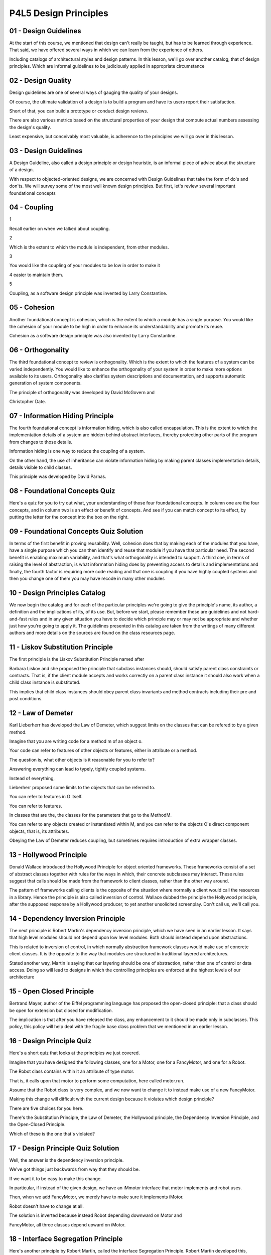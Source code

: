 .. title: P4L5 Design Principles 
.. slug: P4L5 Design Principles 
.. date: 2016-05-28 00:01:20 UTC-08:00
.. tags: notes, mathjax
.. category: 
.. link: 
.. description: 
.. type: text

P4L5 Design Principles
======================


01 - Design Guidelines
----------------------

At the start of this course, we mentioned that design can't really be taught, but has to be learned through experience.
That said, we have offered several ways in which we can learn from the experience of others.


Including catalogs of architectural styles and design patterns. In this lesson, we'll go over another catalog, that of
design principles. Which are informal guidelines to be judiciously applied in appropriate circumstance


02 - Design Quality
-------------------

Design guidelines are one of several ways of gauging the quality of your designs.


Of course, the ultimate validation of a design is to build a program and have its users report their satisfaction.


Short of that, you can build a prototype or conduct design reviews.


There are also various metrics based on the structural properties of your design that compute actual numbers assessing
the design's quality.


Least expensive, but conceivably most valuable, is adherence to the principles we will go over in this lesson.


03 - Design Guidelines
----------------------

A Design Guideline, also called a design principle or design heuristic, is an informal piece of advice about the
structure of a design.


With respect to objected-oriented designs, we are concerned with Design Guidelines that take the form of do's and
don'ts. We will survey some of the most well known design principles. But first, let's review several important
foundational concepts


04 - Coupling
-------------

1


Recall earlier on when we talked about coupling.


2


Which is the extent to which the module is independent, from other modules.


3


You would like the coupling of your modules to be low in order to make it


4 easier to maintain them.


5


Coupling, as a software design principle was invented by Larry Constantine.


05 - Cohesion
-------------

Another foundational concept is cohesion, which is the extent to which a module has a single purpose. You would like the
cohesion of your module to be high in order to enhance its understandability and promote its reuse.


Cohesion as a software design principle was also invented by Larry Constantine.


06 - Orthogonality
------------------

The third foundational concept to review is orthogonality. Which is the extent to which the features of a system can be
varied independently. You would like to enhance the orthogonality of your system in order to make more options available
to its users. Orthogonality also clarifies system descriptions and documentation, and supports automatic generation of
system components.


The principle of orthogonality was developed by David McGovern and


Christopher Date.


07 - Information Hiding Principle
---------------------------------

The fourth foundational concept is information hiding, which is also called encapsulation. This is the extent to which
the implementation details of a system are hidden behind abstract interfaces, thereby protecting other parts of the
program from changes to those details.


Information hiding is one way to reduce the coupling of a system.


On the other hand, the use of inheritance can violate information hiding by making parent classes implementation
details, details visible to child classes.


This principle was developed by David Parnas.


08 - Foundational Concepts Quiz
-------------------------------

Here's a quiz for you to try out what, your understanding of those four foundational concepts. In column one are the
four concepts, and in column two is an effect or benefit of concepts. And see if you can match concept to its effect, by
putting the letter for the concept into the box on the right.


09 - Foundational Concepts Quiz Solution
----------------------------------------

In terms of the first benefit in proving reusability. Well, cohesion does that by making each of the modules that you
have, have a single purpose which you can then identify and reuse that module if you have that particular need. The
second benefit is enabling maximum variability, and that's what orthogonality is intended to support. A third one, in
terms of raising the level of abstraction, is what information hiding does by preventing access to details and
implementations and finally, the fourth factor is requiring more code reading and that one is coupling if you have
highly coupled systems and then you change one of them you may have recode in many other modules


10 - Design Principles Catalog
------------------------------

We now begin the catalog and for each of the particular principles we're going to give the principle's name, its author,
a definition and the implications of its, of its use. But, before we start, please remember these are guidelines and not
hard-and-fast rules and in any given situation you have to decide which principle may or may not be appropriate and
whether just how you're going to apply it. The guidelines presented in this catalog are taken from the writings of many
different authors and more details on the sources are found on the class resources page.


11 - Liskov Substitution Principle
----------------------------------

The first principle is the Liskov Substitution Principle named after


Barbara Liskov and she proposed the principle that subclass instances should, should satisfy parent class constraints or
contracts. That is, if the client module accepts and works correctly on a parent class instance it should also work when
a child class instance is substituted.


This implies that child class instances should obey parent class invariants and method contracts including their pre and
post conditions.


12 - Law of Demeter
-------------------

Karl Lieberherr has developed the Law of Demeter, which suggest limits on the classes that can be refered to by a given
method.


Imagine that you are writing code for a method m of an object o.


Your code can refer to features of other objects or features, either in attribute or a method.


The question is, what other objects is it reasonable for you to refer to?


Answering everything can lead to typely, tightly coupled systems.


Instead of everything,


Lieberherr proposed some limits to the objects that can be referred to.


You can refer to features in O itself.


You can refer to features.


In classes that are the, the classes for the parameters that go to the MethodM.


You can refer to any objects created or instantiated within M, and you can refer to the objects O's direct component
objects, that is, its attributes.


Obeying the Law of Demeter reduces coupling, but sometimes requires introduction of extra wrapper classes.


13 - Hollywood Principle
------------------------

Donald Wallace introduced the Hollywood Principle for object oriented frameworks. These frameworks consist of a set of
abstract classes together with rules for the ways in which, their concrete subclasses may interact. These rules suggest
that calls should be made from the framework to client classes, rather than the other way around.


The pattern of frameworks calling clients is the opposite of the situation where normally a client would call the
resources in a library. Hence the principle is also called inversion of control. Wallace dubbed the principle the
Hollywood principle, after the supposed response by a Hollywood producer, to yet another unsolicited screenplay. Don't
call us, we'll call you.


14 - Dependency Inversion Principle
-----------------------------------

The next principle is Robert Martin's dependency inversion principle, which we have seen in an earlier lesson. It says
that high level modules should not depend upon low level modules. Both should instead depend upon abstractions.


This is related to inversion of control, in which normally abstraction framework classes would make use of concrete
client classes. It is the opposite to the way that modules are structured in traditional layered architectures.


Stated another way, Martin is saying that our layering should be one of abstraction, rather than one of control or data
access. Doing so will lead to designs in which the controlling principles are enforced at the highest levels of our
architecture


15 - Open Closed Principle
--------------------------

Bertrand Mayer, author of the Eiffel programming language has proposed the open-closed principle: that a class should be
open for extension but closed for modification.


The implication is that after you have released the class, any enhancement to it should be made only in subclasses. This
policy, this policy will help deal with the fragile base class problem that we mentioned in an earlier lesson.


16 - Design Principle Quiz
--------------------------

Here's a short quiz that looks at the principles we just covered.


Imagine that you have designed the following classes, one for a Motor, one for a FancyMotor, and one for a Robot.


The Robot class contains within it an attribute of type motor.


That is, it calls upon that motor to perform some computation, here called motor.run.


Assume that the Robot class is very complex, and we now want to change it to instead make use of a new FancyMotor.


Making this change will difficult with the current design because it violates which design principle?


There are five choices for you here.


There's the Substitution Principle, the Law of Demeter, the Hollywood principle, the Dependency Inversion Principle, and
the Open-Closed Principle.


Which of these is the one that's violated?


17 - Design Principle Quiz Solution
-----------------------------------

Well, the answer is the dependency inversion principle.


We've got things just backwards from way that they should be.


If we want it to be easy to make this change.


In particular, if instead of the given design, we have an iMmotor interface that motor implements and robot uses.


Then, when we add FancyMotor, we merely have to make sure it implements iMotor.


Robot doesn't have to change at all.


The solution is inverted because instead Robot depending downward on Motor and


FancyMotor, all three classes depend upward on iMotor.


18 - Interface Segregation Principle
------------------------------------

Here's another principle by Robert Martin, called the Interface Segregation Principle. Robert Martin developed this,
principle, which suggests that clients depend on an interface to a part of a large class's features rather than directly
on the large class.


Note the relationship of this principle to role-based design that we discussed earlier in the course. In role based
design, classes are synthesised from interfaces each of which reflect a role that objects of that class might play.


The implication of this principle, like that of role based design, is that class interfaces should be broken into small
pieces, each corresponding to a single use case.


19 - Reuse Equivalency Principles
---------------------------------

Several other principals proposed by Martin concern Reuse.


One of these is the release Reuse Equivalency Principle that says that the granules of reuse should be the granules of
release.


That is you should release your your software in such a way that the pieces can be individually reused. Of course, reuse
can take place at all levels so, what Martin is really suggesting is that we re, Release highly cohesive code units. In
particular, Martin suggested Java packages as a good unit of release.


The converse of this principle is the Common Reuse Principle, also by Martin.


Classes that aren't reused together should not be grouped together.


20 - Common Closure Principle
-----------------------------

Sometimes we can't hide the implementation of a design decision inside a single method or class.


It's just too big.


Martin's Common Closure Principle says that regardless of the level of granularity that we are forced to use, we should
group the related elements into a common release unit.


In Java, this would typically be a package.


Stated succinctly, this principle says that classes that change together, should be released together.


21 - Dependency Structure Matrix
--------------------------------

The next few principles make use of a device called a dependency structure matrix or DSM. This device was devised by
Baldwin and


Clark, to deal in general with management of design changes.


A DSM is a Boolean matrix in which the rows nad columns correspond to components with a one in a cell indicating that
the component in a given row depends on the component in the given column. Note that the order of rows and columns
doesn't matter to the information conveyed. So we can feel free to permute them, in order to produce more meaningful
views.


22 - Lattix Image
-----------------

1


Here is a screen capture from a tool called Lattix, that can construct these


2 dependency matrices from code and point out violations of various principles.


3


The Lattix tool provides several interesting features.


4


On the left hand side of the image,


5 actually is conveying the hierarchical structure of the system's components.


6


This hierarchical structuring can be dynamically specified by the user.


7


So within the left hand column there are some sub columns.


8


The ones on the extreme left, contains the ones that are just to the right of


9 that, which contains the ones just to the right of that and so on.


10


In the Lattix version of the DSM, here shown,


11 the numbers in the cells are not just zero and


12 ones, they are integer values which indicate the number of dependencies.


13


More over, the user of the tool can specify the kinds of dependencies and


14 get numbers for each of the different kinds.


15


The red triangles on some of the cells indicate violations of


16 user specified design principles.


17


And, the internal brown squares that subdivide the overall


18


DSM indicate candidate modules having no violations.


19


The user can construct such modules, by suitable column and row permutations.


20


And once you've done that and you can then focus on the remaining cells that


21 have violations and try to get the whole matrix to be violation free.


23 - Acyclic Dependency Principle
---------------------------------

Martin's Acyclic Dependency Principle states that the dependencies between packages must not form cycles. Expressed in
terms of D.S.M.'s this says that you should be able to permute the rows and columns of the D.S.M. in such a way that the
transitive closer of the matrix is lower triangular.


What this means is that there's a strict ordering among the Components, such that a Component only depends on other
components beneath it, and never on one above it. A violation of this property is seen in a system where component A
depends upon component B, and component B depends directly or indirectly on component A.


Not only is it difficult to maintain such systems it is even hard to understand them in other words, you can't
understand A without understanding B, and you can't understand B without understanding A. There are several ways to deal
with violations of the Acyclic Dependency Principle. If you have a situation where A depends on B and B depends on A,
you can invent a module C, take the part of A that B depends on and place it in C, and have both A and


B depend upon C. Another way to break the cycle where the packages are siblings is to add an interface class into b and
have a implement it.


24 - Stability
--------------

Martin uses the term stable to mean hard to change. Or, if you try to change it, it's going to have many implications.
Typically, a module's hard to change if a lot of other modules depend on it. Martin's stable dependency principle
suggests that you should depend in the direction of stability. In other words, no package should be dependent on
packages that are more likely to change than it is. This principle is similar to the previous one, that is, you should
depend downward and not introduce loops into the dependency hierarchy.


Note that we usually think of the term stable as a positive term but Martin is treating it as undesirable. A corollary
to this stable dependency principle is Martin's Stable Abstraction Principle in which stable packages should be abstract
packages. The idea is that they're hard to change but easy to extend.


25 - Bad Smells
---------------

Kent Beck and Martin Fowler popularized the notion of refactoring as part of extreme programming in the 1990s. The idea
was to move some design activities that were previously done before implementation was started into the actual
implementation phase of development. The intent was to reduce rework in situations with rapidly changing requirements.
The first step in refactoring is the recognition of bad smells, which are code situations that are suggestive of design
problems, such as duplicate code, too many comments, or long classes. So you can think, bad smells as being, things to
avoid in other words, design principles describing situations which you, you don't want to be in.


The Fowler's book recognizes dozens of bad smells and the avoidance of each should be, could be thought of as a design
principle. For example, the duplicate code bad smell should be thought of as the avoid duplicate code by factoring
principle. You're encouraged to explore Fowler's book as a way of becoming familiar with these situations, it is
referenced in the class resources page.


26 - Design Heuristics  Riel
----------------------------

Another participant in the development of design principles is Arthur Riel, whose book is titled Design Heuristics,
referenced on the class resources page.


Here are some examples of Riel's heuristics.


You will notice the overlap with some of the principles, principles that we have already talked about.


These particular heuristics don't have names that are catchy like the but they do exhibit.


Advice to you about situations that you want to avoid or ways of structuring your code that you want to try to promote.


First one is, most of the methods defined on a class should be using most of the data members of the class most of the
time.


Otherwise there's an opportunity to split the class into pieces that indi-, individually obey this principle.


Another Riel Heuristic, check constraints in constructors, rather than in method preconditions where possible.


Following this principle will reduce the overall amount of checking that needs to be done by the class.


Another Heuristic, factor the commonality of data, behavior, and interfaces as high as possible in the inheritance
hierarchy, thereby facilitating reuse.


This of course is standard O-O dogma.


Here's another Riel heuristic.


Inheritance should be used only to model a generalization hierarchy, hierarchy and not to facilitate the sharing of
implementation code.


We've heard this one many times in this course.


Another prefer composition which we can also think of as aggregation or delegation.


Over inheritance.


Particularly with respect to implementation inheritance.


Another.


It should be illegal for a derived class to override a base class method with a no-op method.


That is, essentially, a method that does nothing instead of the behavior that the base class prescribes.


Doing so, by the way, would violate the substitution principle that we saw earlier.


Riel also suggests that we not change the state of an object without going through its public interface.


Doing so would violate information hiding.


If we, kind of extend this idea to deal with, subclassing, and we strictly obeyed it, this heuristic, it would mean that
a method in a class cannot change an instance variable without calling the setter.


Method in that class.


That is, you couldn't make a direct assignment to an attribute.


You'd have to call the setter which did it.


And another Riel principle, users of a class must be dependent on it's public interface.


But a class should not be dependent on it's users.


Finally here are two Riel heuristics indicating how you should distribute key design knowledge among the components of a
system.


Distribute system intelligence horizontally as uniformly as possible.


That is, don't artificially concentrate knowledge in one place.


This heuristic is sometimes expressed as, do not create God classes, or


God objects in your system.


A corollary heuristic is to distribute system intelligence vertically down narrow and deep containment hierarchies.


You're, I encourage you to have a look at Riel's book, where there's many more such pieces of advice.


27 - Single Choice Principle
----------------------------

In procedural code, systematic variation is often dealt with via case statements or else-if cascades. In object-oriented
code, this approach is considered a bad smell. Instead, you should use parallel, factored subclasses with the choice
specific code embodied in a subclass method.


This approach is called the single choice principle.


28 - Transparency and Intentionality
------------------------------------

I want to end the catalog by mentioning two other principles that I have gleaned from my personal work. Transparency and
intentionality.


29 - Transparency
-----------------

Of course, we came across transparency when we talked about middleware and we listed various kinds of transparency that
was appropriate to middleware situations. In general, transparency suggests providing interfaces that enable client code
to be written without having to be concerned with specific details.


Of course, this generality comes with a cost of extra design and testing work.


30 - Intentionality
-------------------

The last principle that I would like to mention to you is also the most abstract one. It is called the Principle of
Intentionality. That is, design your software in such a way that your intent is manifest and localized in the code. What
this means is that the conceptual distance between the problem that you are trying to solve, and the code with which you
are solving it is as small as possible.


Intentionality supports traceability, validation and maintainability. You can improve intentionality by appropriate use
of cohesion, and naming conventions.


31 - Principles and Heuristics Quiz
-----------------------------------

1


Here's a quiz that covers the various principles that we've seen in the catalog.


2


James Gosling was the author of the Java programming language.


3


At a Java users group meeting he was asked,


4 if you could do Java all over again, what would you change?


5


He replied, I'd leave out classes.


6


This, of course, got a lot of laughs, and


7 after the laughter died down he went on to explain what he meant.


8


I'll turn it around and ask you, which of the principles or heuristics that have


9 been mentioned in this lesson, support Gosling's idea about leaving out classes.


32 - Principles and Heuristics Quiz Solution
--------------------------------------------

1


There're actually several relevant principles,


2 such as the Liskov Substitution Principle,


3 the Interface Segregation Principle, the Stable Abstraction Principle.


4


Riel's Inheritance, should be used only to model a generalization hierarchy.


5


All of these express Gosling's belief that inheritance should not be


6 used share implementation, but


7 instead use implementation of interfaces to share abstractions.


33 - Summary
------------

I recognize that a catalog of design principles is too abstract to be immediately useful to you. I hope, however, that
by being made aware of these principles, you'll be sensitized to problematic situations when they arise.


You can then look up the relevant principle and it's suggested solutions to help you resolve the issue that you you've
seen.


